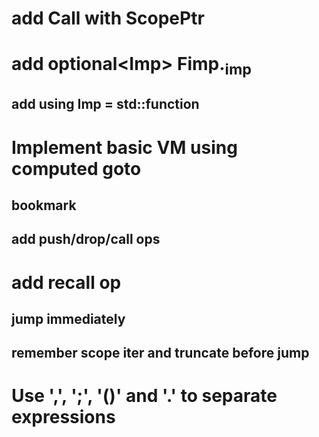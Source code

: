 * add Call with ScopePtr
* add optional<Imp> Fimp._imp
** add using Imp = std::function
* Implement basic VM using computed goto
** bookmark
** add push/drop/call ops
* add recall op
** jump immediately
** remember scope iter and truncate before jump
* Use ',', ';', '()' and '.' to separate expressions

